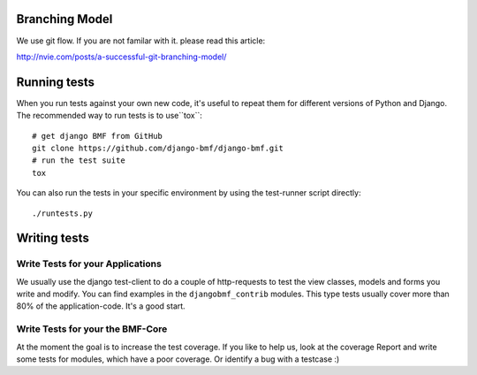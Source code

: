 
Branching Model
***************

We use git flow. If you are not familar with it. please read this article:

http://nvie.com/posts/a-successful-git-branching-model/


Running tests
*************

When you run tests against your own new code, it's useful to
repeat them for different versions of Python and Django. The recommended way to
run tests is to use``tox``::

    # get django BMF from GitHub
    git clone https://github.com/django-bmf/django-bmf.git
    # run the test suite
    tox

You can also run the tests in your specific environment by using the test-runner script directly::

    ./runtests.py

Writing tests
*************

Write Tests for your Applications
========================================

We usually use the django test-client to do a couple of http-requests to test the view classes,
models and forms you write and modify. You can find examples in the ``djangobmf_contrib`` modules.
This type tests usually cover more than 80% of the application-code. It's a good start.

Write Tests for your the BMF-Core
========================================

At the moment the goal is to increase the test coverage. If you like to help us, look at the coverage Report
and write some tests for modules, which have a poor coverage. Or identify a bug with a testcase :)
